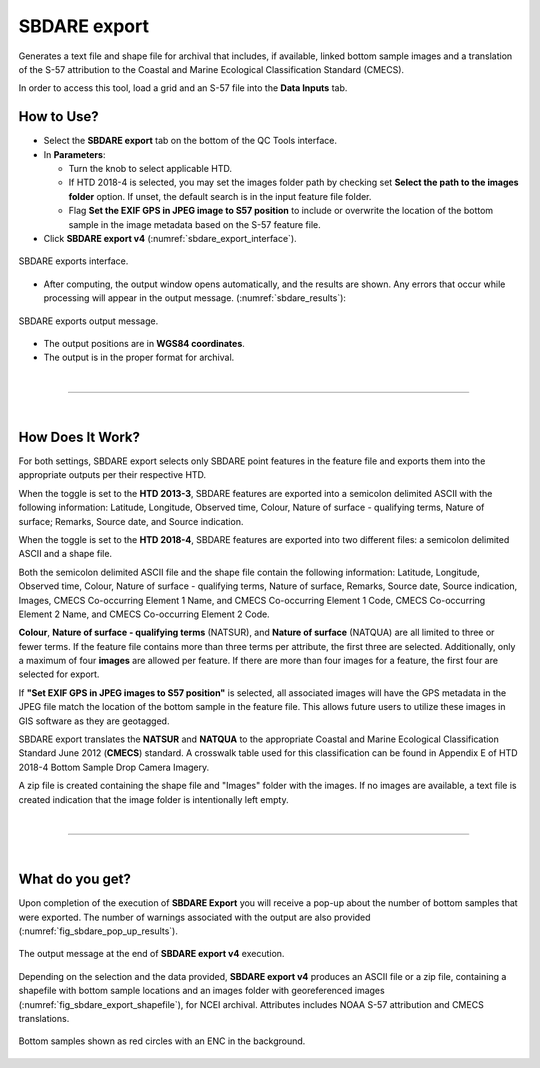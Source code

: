 .. _survey-sbdare-export:

SBDARE export
-------------

Generates a text file and shape file for archival that includes, if available, linked bottom sample images and a translation
of the S-57 attribution to the Coastal and Marine Ecological Classification Standard (CMECS).

In order to access this tool, load a grid and an S-57 file into the **Data Inputs** tab. 

.. index::
    single: SBDARE export

How to Use?
^^^^^^^^^^^

* Select the **SBDARE export** tab on the bottom of the QC Tools interface.

* In **Parameters**:

  * Turn the knob to select applicable HTD.

  * If HTD 2018-4 is selected, you may set the images folder path by checking set **Select the path to the images folder** option. If unset, the default search is in the input feature file folder.

  * Flag **Set the EXIF GPS in JPEG image to S57 position** to include or overwrite the location of the bottom sample in the image metadata based on the S-57 feature file.

* Click **SBDARE export v4** (:numref:`sbdare_export_interface`).

.. _sbdare_export_interface:
.. figure:: _static/sbdare_export_interface.png
    :align: center
    :alt: logo

    SBDARE exports interface.

* After computing, the output window opens automatically, and the results are shown. Any errors that occur while processing will appear in the output message. (:numref:`sbdare_results`):

.. _sbdare_results:
.. figure:: _static/sbdare_export_results.png
    :align: center
    :alt: logo

    SBDARE exports output message.

* The output positions are in **WGS84 coordinates**.

* The output is in the proper format for archival.

|

-----------------------------------------------------------

|

How Does It Work?
^^^^^^^^^^^^^^^^^

For both settings, SBDARE export selects only SBDARE point features in the feature file and exports them into the appropriate outputs per their respective HTD. 

When the toggle is set to the **HTD 2013-3**, SBDARE features are exported into a semicolon delimited ASCII with the following information: Latitude, Longitude, Observed time, Colour, Nature of surface - qualifying terms, Nature of surface; Remarks, Source date, and Source indication. 

When the toggle is set to the **HTD 2018-4**, SBDARE features are exported into two different files: a semicolon delimited ASCII and a shape file.

Both the semicolon delimited ASCII file and the shape file contain the following information: Latitude, Longitude, Observed time, Colour, Nature of surface - qualifying terms, Nature of surface, Remarks, Source date, Source indication, Images, CMECS Co-occurring Element 1 Name, and CMECS Co-occurring Element 1 Code, CMECS Co-occurring Element 2 Name, and CMECS Co-occurring Element 2 Code.

**Colour**, **Nature of surface - qualifying terms** (NATSUR), and **Nature of surface** (NATQUA) are all limited to three or fewer terms. If the feature file contains more than three terms per attribute, the first three are selected. Additionally, only a maximum of four **images** are allowed per feature. If there are more than four images for a feature, the first four are selected for export. 

If **"Set EXIF GPS in JPEG images to S57 position"** is selected, all associated images will have the GPS metadata in the JPEG file match the location of the bottom sample in the feature file. This allows future users to utilize these images in GIS software as they are geotagged. 

SBDARE export translates the **NATSUR** and **NATQUA** to the appropriate Coastal and Marine Ecological Classification Standard June 2012 (**CMECS**) standard. A crosswalk table used for this classification can be found in Appendix E of HTD 2018-4 Bottom Sample Drop Camera Imagery. 

A zip file is created containing the shape file and "Images" folder with the images. If no images are available, a text file is created indication that the image folder is intentionally left empty.

|

-----------------------------------------------------------

|

What do you get?
^^^^^^^^^^^^^^^^^

Upon completion of the execution of **SBDARE Export** you will receive a pop-up about the number of bottom samples that were exported.
The number of warnings associated with the output are also provided (:numref:`fig_sbdare_pop_up_results`).

.. _fig_sbdare_pop_up_results:
.. figure:: _static/sbdare_pop_up_results.png
    :width: 300px
    :align: center
    :figclass: align-center

    The output message at the end of **SBDARE export v4** execution.

Depending on the selection and the data provided, **SBDARE export v4** produces an ASCII file or a zip file, containing a shapefile with bottom sample locations and an images folder with georeferenced images (:numref:`fig_sbdare_export_shapefile`), for NCEI archival.
Attributes includes NOAA S-57 attribution and CMECS translations.

.. _fig_sbdare_export_shapefile:
.. figure:: _static/sbdare_export_shapefile.png
    :width: 700px
    :align: center
    :alt: example of sbdare export tool output
    :figclass: align-center

    Bottom samples shown as red circles with an ENC in the background.

